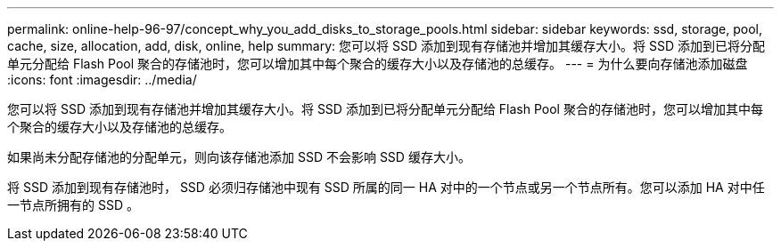 ---
permalink: online-help-96-97/concept_why_you_add_disks_to_storage_pools.html 
sidebar: sidebar 
keywords: ssd, storage, pool, cache, size, allocation, add, disk, online, help 
summary: 您可以将 SSD 添加到现有存储池并增加其缓存大小。将 SSD 添加到已将分配单元分配给 Flash Pool 聚合的存储池时，您可以增加其中每个聚合的缓存大小以及存储池的总缓存。 
---
= 为什么要向存储池添加磁盘
:icons: font
:imagesdir: ../media/


[role="lead"]
您可以将 SSD 添加到现有存储池并增加其缓存大小。将 SSD 添加到已将分配单元分配给 Flash Pool 聚合的存储池时，您可以增加其中每个聚合的缓存大小以及存储池的总缓存。

如果尚未分配存储池的分配单元，则向该存储池添加 SSD 不会影响 SSD 缓存大小。

将 SSD 添加到现有存储池时， SSD 必须归存储池中现有 SSD 所属的同一 HA 对中的一个节点或另一个节点所有。您可以添加 HA 对中任一节点所拥有的 SSD 。
